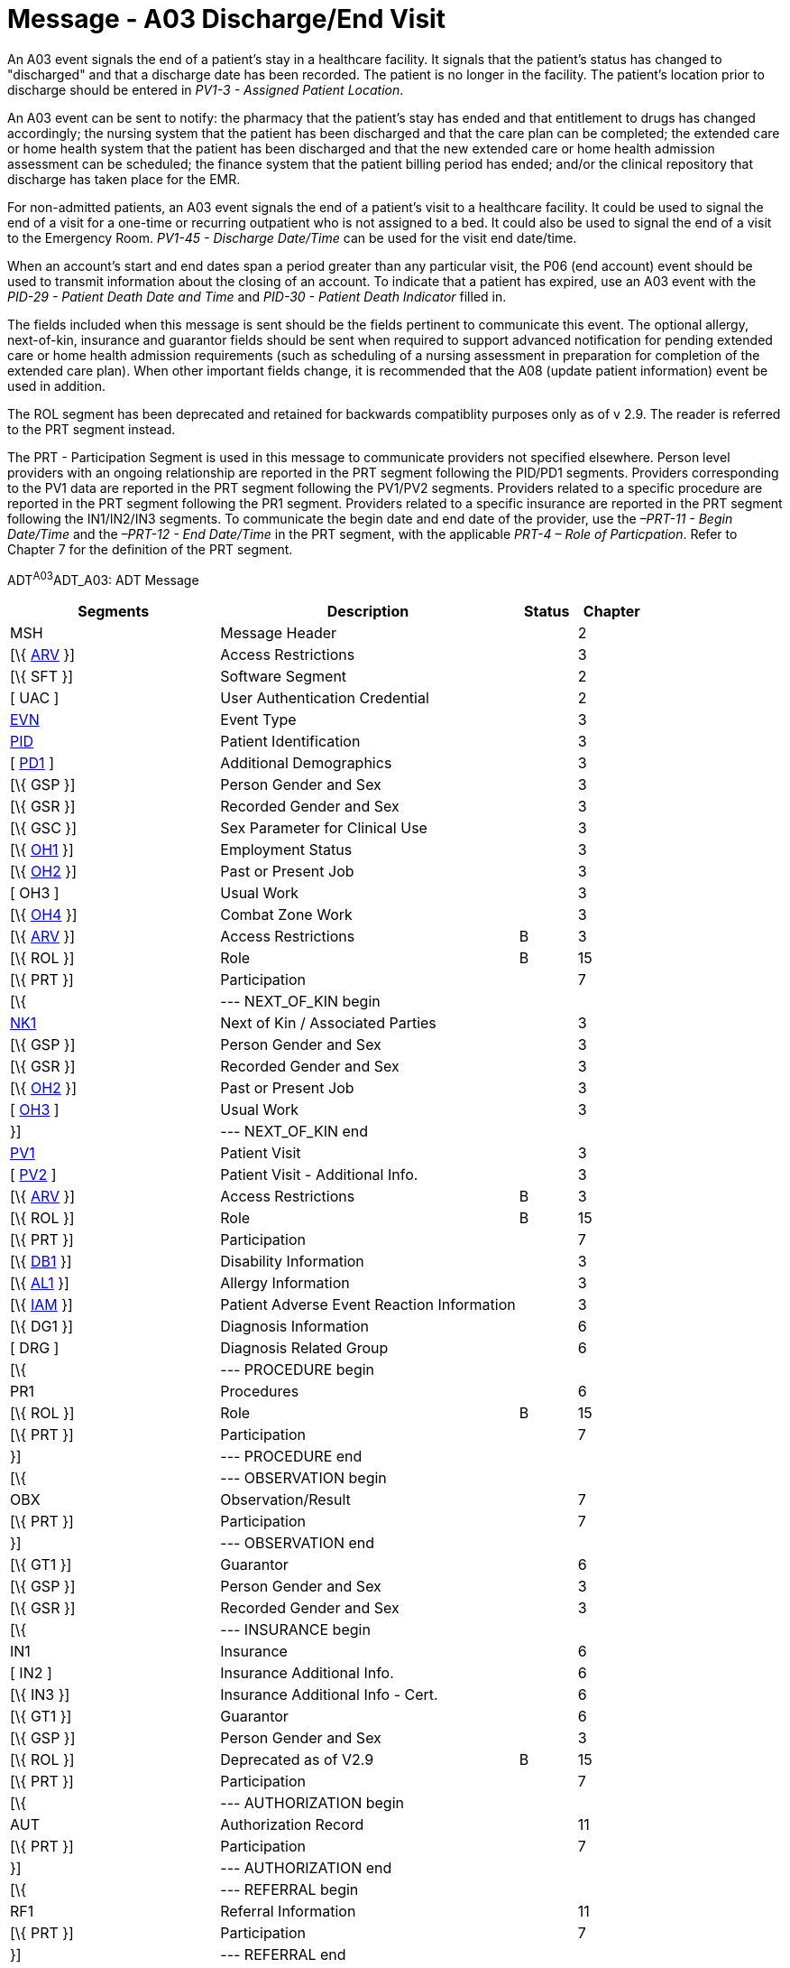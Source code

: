 = Message - A03 Discharge/End Visit
:render_as: Message Page
:v291_section: 3.3.3

An A03 event signals the end of a patient's stay in a healthcare facility. It signals that the patient's status has changed to "discharged" and that a discharge date has been recorded. The patient is no longer in the facility. The patient's location prior to discharge should be entered in _PV1-3 - Assigned Patient Location_.

An A03 event can be sent to notify: the pharmacy that the patient's stay has ended and that entitlement to drugs has changed accordingly; the nursing system that the patient has been discharged and that the care plan can be completed; the extended care or home health system that the patient has been discharged and that the new extended care or home health admission assessment can be scheduled; the finance system that the patient billing period has ended; and/or the clinical repository that discharge has taken place for the EMR.

For non-admitted patients, an A03 event signals the end of a patient's visit to a healthcare facility. It could be used to signal the end of a visit for a one-time or recurring outpatient who is not assigned to a bed. It could also be used to signal the end of a visit to the Emergency Room. _PV1-45 - Discharge Date/Time_ can be used for the visit end date/time.

When an account's start and end dates span a period greater than any particular visit, the P06 (end account) event should be used to transmit information about the closing of an account. To indicate that a patient has expired, use an A03 event with the _PID-29 - Patient Death Date and Time_ and _PID-30 - Patient Death Indicator_ filled in.

The fields included when this message is sent should be the fields pertinent to communicate this event. The optional allergy, next-of-kin, insurance and guarantor fields should be sent when required to support advanced notification for pending extended care or home health admission requirements (such as scheduling of a nursing assessment in preparation for completion of the extended care plan). When other important fields change, it is recommended that the A08 (update patient information) event be used in addition.

The ROL segment has been deprecated and retained for backwards compatiblity purposes only as of v 2.9. The reader is referred to the PRT segment instead.

The PRT - Participation Segment is used in this message to communicate providers not specified elsewhere. Person level providers with an ongoing relationship are reported in the PRT segment following the PID/PD1 segments. Providers corresponding to the PV1 data are reported in the PRT segment following the PV1/PV2 segments. Providers related to a specific procedure are reported in the PRT segment following the PR1 segment. Providers related to a specific insurance are reported in the PRT segment following the IN1/IN2/IN3 segments. To communicate the begin date and end date of the provider, use the _–PRT-11 - Begin Date/Time_ and the _–PRT-12 - End Date/Time_ in the PRT segment, with the applicable _PRT-4 – Role of Particpation_. Refer to Chapter 7 for the definition of the PRT segment.

ADT^A03^ADT_A03: ADT Message

[width="100%",cols="33%,47%,9%,11%",options="header",]

|===

|Segments |Description |Status |Chapter

|MSH |Message Header | |2

|[\{ link:++#arv---access-restrictions-segment++[ARV] }] |Access Restrictions | |3

|[\{ SFT }] |Software Segment | |2

|[ UAC ] |User Authentication Credential | |2

|file:///D:\Eigene%20Dateien\2018\HL7\Standards\v2.9%20May\716%20-%20New.doc##EVN[EVN] |Event Type | |3

|file:///D:\Eigene%20Dateien\2018\HL7\Standards\v2.9%20May\716%20-%20New.doc##PID[PID] |Patient Identification | |3

|[ link:++#pd1---patient-additional-demographic-segment++[PD1] ] |Additional Demographics | |3

|[\{ GSP }] |Person Gender and Sex | |3

|[\{ GSR }] |Recorded Gender and Sex | |3

|[\{ GSC }] |Sex Parameter for Clinical Use | |3

|[\{ link:++#oh1---person-employment-status-segment++[OH1] }] |Employment Status | |3

|[\{ link:++#oh2---past-or-present-job-segment++[OH2] }] |Past or Present Job | |3

|[ OH3 ] |Usual Work | |3

|[\{ link:++#oh4---combat-zone-work-segment++[OH4] }] |Combat Zone Work | |3

|[\{ link:++#arv---access-restrictions-segment++[ARV] }] |Access Restrictions |B |3

|[\{ ROL }] |Role |B |15

|[\{ PRT }] |Participation | |7

|[\{ |--- NEXT_OF_KIN begin | |

|file:///D:\Eigene%20Dateien\2018\HL7\Standards\v2.9%20May\716%20-%20New.doc##NK1[NK1] |Next of Kin / Associated Parties | |3

|[\{ GSP }] |Person Gender and Sex | |3

|[\{ GSR }] |Recorded Gender and Sex | |3

|[\{ link:++#oh2---past-or-present-job-segment++[OH2] }] |Past or Present Job | |3

|[ link:++#oh3---usual-work-segment++[OH3] ] |Usual Work | |3

|}] |--- NEXT_OF_KIN end | |

|file:///D:\Eigene%20Dateien\2018\HL7\Standards\v2.9%20May\716%20-%20New.doc##PV1[PV1] |Patient Visit | |3

|[ file:///D:\Eigene%20Dateien\2018\HL7\Standards\v2.9%20May\716%20-%20New.doc##PV2[PV2] ] |Patient Visit - Additional Info. | |3

|[\{ link:++#arv---access-restrictions-segment++[ARV] }] |Access Restrictions |B |3

|[\{ ROL }] |Role |B |15

|[\{ PRT }] |Participation | |7

|[\{ file:///D:\Eigene%20Dateien\2018\HL7\Standards\v2.9%20May\716%20-%20New.doc##DB1[DB1] }] |Disability Information | |3

|[\{ file:///D:\Eigene%20Dateien\2018\HL7\Standards\v2.9%20May\716%20-%20New.doc##AL1[AL1] }] |Allergy Information | |3

|[\{ link:++#iam---patient-adverse-reaction-information-segment++[IAM] }] |Patient Adverse Event Reaction Information | |3

|[\{ DG1 }] |Diagnosis Information | |6

|[ DRG ] |Diagnosis Related Group | |6

|[\{ |--- PROCEDURE begin | |

|PR1 |Procedures | |6

|[\{ ROL }] |Role |B |15

|[\{ PRT }] |Participation | |7

|}] |--- PROCEDURE end | |

|[\{ |--- OBSERVATION begin | |

|OBX |Observation/Result | |7

|[\{ PRT }] |Participation | |7

|}] |--- OBSERVATION end | |

|[\{ GT1 }] |Guarantor | |6

|[\{ GSP }] |Person Gender and Sex | |3

|[\{ GSR }] |Recorded Gender and Sex | |3

|[\{ |--- INSURANCE begin | |

|IN1 |Insurance | |6

|[ IN2 ] |Insurance Additional Info. | |6

|[\{ IN3 }] |Insurance Additional Info - Cert. | |6

|[\{ GT1 }] |Guarantor | |6

|[\{ GSP }] |Person Gender and Sex | |3

|[\{ ROL }] |Deprecated as of V2.9 |B |15

|[\{ PRT }] |Participation | |7

|[\{ |--- AUTHORIZATION begin | |

|AUT |Authorization Record | |11

|[\{ PRT }] |Participation | |7

|}] |--- AUTHORIZATION end | |

|[\{ |--- REFERRAL begin | |

|RF1 |Referral Information | |11

|[\{ PRT }] |Participation | |7

|}] |--- REFERRAL end | |

|}] |--- INSURANCE end | |

|[ ACC ] |Accident Information | |6

|[ file:///D:\Eigene%20Dateien\2018\HL7\Standards\v2.9%20May\716%20-%20New.doc##PDA[PDA] ] |Patient Death and Autopsy | |3

|===

[width="100%",cols="18%,19%,4%,17%,21%,21%",options="header",]

|===

|Acknowledgment Choreography | | | | |

|ADT^A03^ADT_A03 | | | | |

|Field name |Field Value: Original mode |Field value: Enhanced mode | | |

|MSH.15 |Blank |NE |AL, SU, ER |NE |AL, SU, ER

|MSH.16 |Blank |NE |NE |AL, SU, ER |AL, SU, ER

|Immediate Ack |- |- |ACK^A03^ACK |- |ACK^A03^ACK

|Application Ack |ADT^A03^ADT_A03 |- |- |ACK^A03^ACK |ACK^A03^ACK

|===

ACK^A03^ACK: General Acknowledgment

[width="100%",cols="33%,47%,9%,11%",options="header",]

|===

|Segments |Description |Status |Chapter

|MSH |Message Header | |2

|[\{ SFT }] |Software Segment | |2

|[ UAC ] |User Authentication Credential | |2

|MSA |Message Acknowledgment | |2

|[ \{ ERR } ] |Error | |2

|===

[width="100%",cols="21%,33%,7%,39%",options="header",]

|===

|Acknowledgment Choreography | | |

|ACK^A03^ACK | | |

|Field name |Field Value: Original mode |Field value: Enhanced mode |

|MSH.15 |Blank |NE |AL, SU, ER

|MSH.16 |Blank |NE |NE

|Immediate Ack |- |- |ACK^A03^ACK

|Application Ack |- |- |-

|===

[message-tabs, ["ADT^A03^ADT_A03", "ADT Interaction", "ACK^A03^ACK", "ACK Interaction"]]


